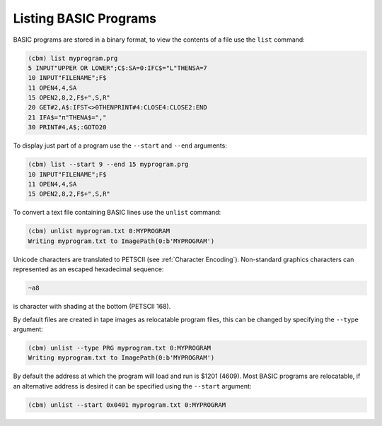 ======================
Listing BASIC Programs
======================

BASIC programs are stored in a binary format, to view the contents of
a file use the ``list`` command:

.. code-block:: text

    (cbm) list myprogram.prg
    5 INPUT"UPPER OR LOWER";C$:SA=0:IFC$="L"THENSA=7
    10 INPUT"FILENAME";F$
    11 OPEN4,4,SA
    15 OPEN2,8,2,F$+",S,R"
    20 GET#2,A$:IFST<>0THENPRINT#4:CLOSE4:CLOSE2:END
    21 IFA$="π"THENA$=","
    30 PRINT#4,A$;:GOTO20

To display just part of a program use the ``--start`` and ``--end``
arguments:

.. code-block:: text

    (cbm) list --start 9 --end 15 myprogram.prg
    10 INPUT"FILENAME";F$
    11 OPEN4,4,SA
    15 OPEN2,8,2,F$+",S,R"

To convert a text file containing BASIC lines use the ``unlist``
command:

.. code-block:: text

    (cbm) unlist myprogram.txt 0:MYPROGRAM
    Writing myprogram.txt to ImagePath(0:b'MYPROGRAM')

Unicode characters are translated to PETSCII (see :ref:`Character
Encoding`). Non-standard graphics characters can represented as an
escaped hexadecimal sequence:

.. code-block:: text

    ~a8

is character with shading at the bottom (PETSCII 168).

By default files are created in tape images as relocatable program
files, this can be changed by specifying the ``--type`` argument:

.. code-block:: text

    (cbm) unlist --type PRG myprogram.txt 0:MYPROGRAM
    Writing myprogram.txt to ImagePath(0:b'MYPROGRAM')

By default the address at which the program will load and run is $1201
(4609). Most BASIC programs are relocatable, if an alternative address
is desired it can be specified using the ``--start`` argument:

.. code-block:: text

    (cbm) unlist --start 0x0401 myprogram.txt 0:MYPROGRAM
